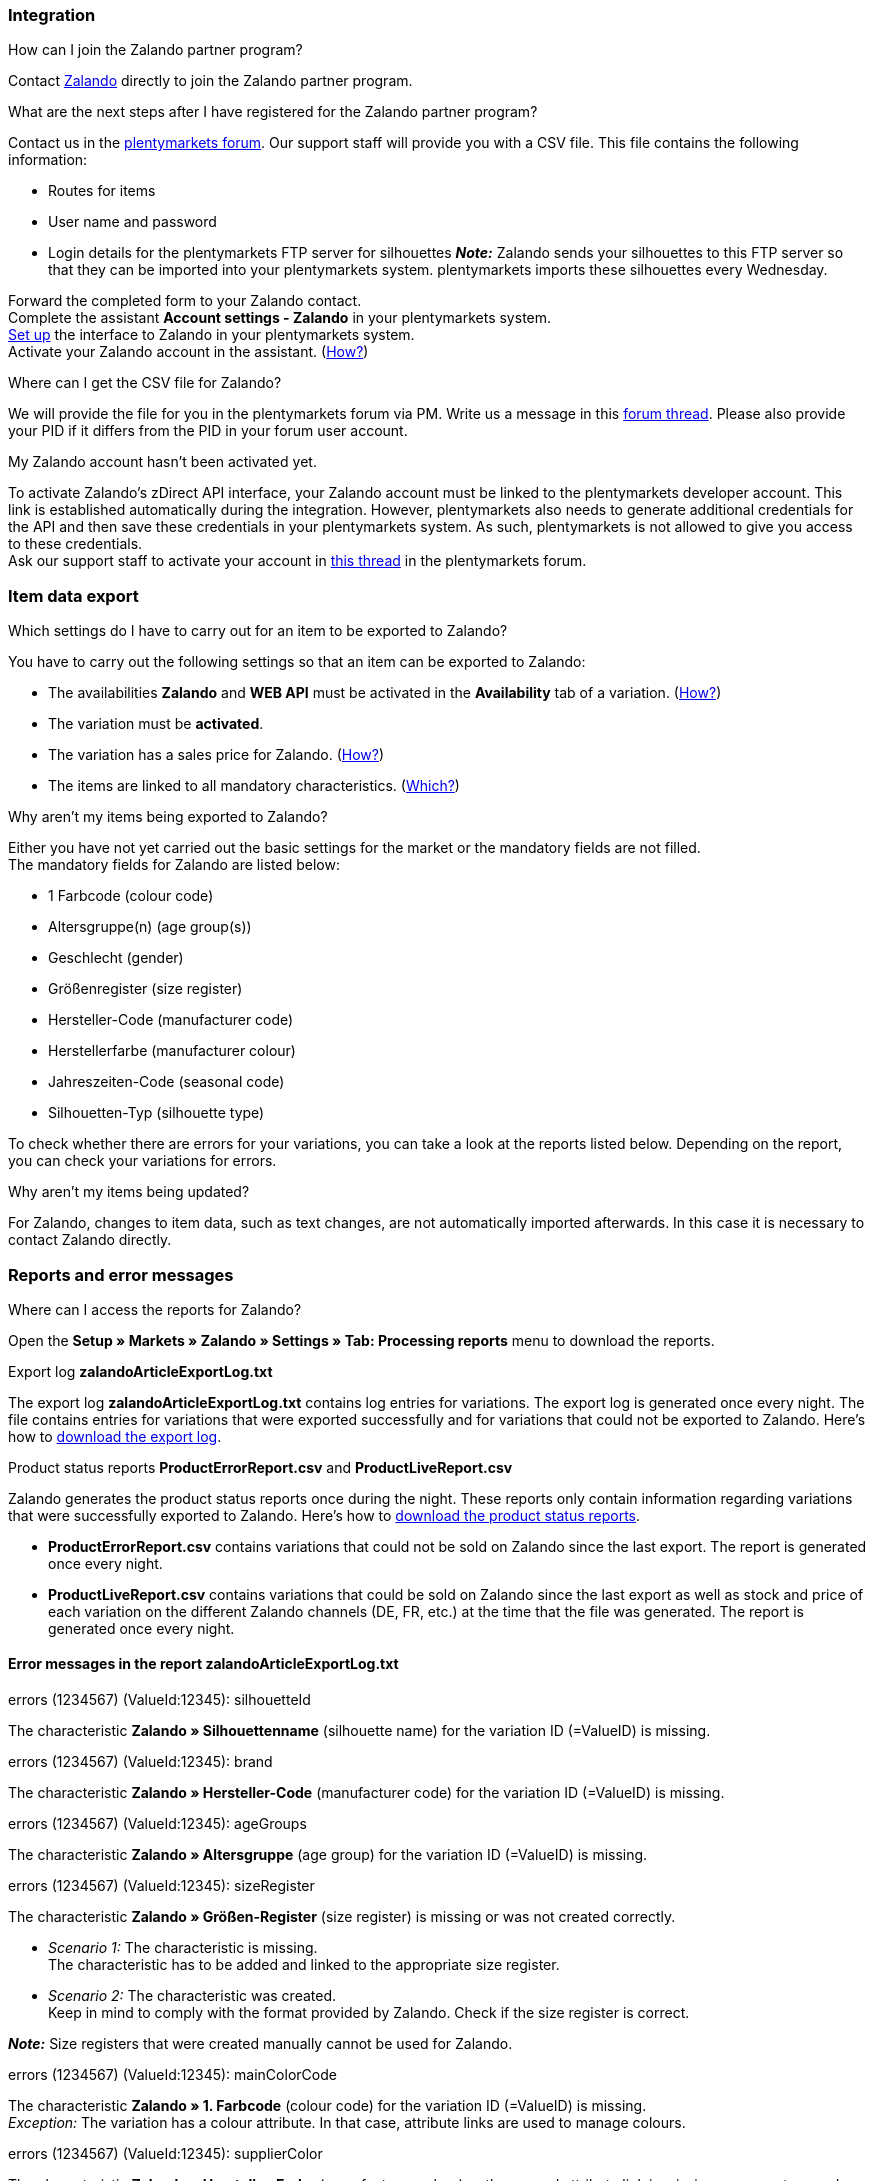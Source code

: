 [#faq-integration]
=== Integration

[.collapseBox]
.How can I join the Zalando partner program?
--
Contact link:https://en.zalando.de/zms/zalando-partner-program/?_rfl=de[Zalando^] directly to join the Zalando partner program.
--

[.collapseBox]
.What are the next steps after I have registered for the Zalando partner program?
--
Contact us in the link:https://forum.plentymarkets.com/t/sammelthema-collective-thread-csv-formular-zum-abgleichen-von-artikeln-silhouetten-csv-form-for-synchronization-of-articles-silhouettes/669460[plentymarkets forum^]. Our support staff will provide you with a CSV file. This file contains the following information:

    * Routes for items
    * User name and password
    * Login details for the plentymarkets FTP server for silhouettes
    *_Note:_* Zalando sends your silhouettes to this FTP server so that they can be imported into your plentymarkets system. plentymarkets imports these silhouettes every Wednesday.
    
Forward the completed form to your Zalando contact. +
Complete the assistant *Account settings - Zalando* in your plentymarkets system. +
<<#setup, Set up>> the interface to Zalando in your plentymarkets system. +
Activate your Zalando account in the assistant. (<<#1500, How?>>)
--

[.collapseBox]
.Where can I get the CSV file for Zalando?
--
We will provide the file for you in the plentymarkets forum via PM. Write us a message in this link:https://forum.plentymarkets.com/t/sammelthema-collective-thread-csv-formular-zum-abgleichen-von-artikeln-silhouetten-csv-form-for-synchronization-of-articles-silhouettes/669460[forum thread^]. Please also provide your PID if it differs from the PID in your forum user account.
--

[.collapseBox]
.My Zalando account hasn't been activated yet.
--
To activate Zalando’s zDirect API interface, your Zalando account must be linked to the plentymarkets developer account. This link is established automatically during the integration. However, plentymarkets also needs to generate additional credentials for the API and then save these credentials in your plentymarkets system. As such, plentymarkets is not allowed to give you access to these credentials. +
Ask our support staff to activate your account in link:https://forum.plentymarkets.com/t/sammelthema-aktivierung-neuer-zalando-konten/600409[this thread^] in the plentymarkets forum.
--

[#faq-item-data-export]
=== Item data export

[.collapseBox]
.Which settings do I have to carry out for an item to be exported to Zalando?
--
You have to carry out the following settings so that an item can be exported to Zalando:

    * The availabilities *Zalando* and *WEB API* must be activated in the *Availability* tab of a variation. (<<#300, How?>>)
    * The variation must be *activated*.
    * The variation has a sales price for Zalando. (<<#350, How?>>)
    * The items are linked to all mandatory characteristics. (<<#600, Which?>>)
--

[.collapseBox]
.Why aren't my items being exported to Zalando?
--
Either you have not yet carried out the basic settings for the market or the mandatory fields are not filled. +
The mandatory fields for Zalando are listed below:

    * 1 Farbcode (colour code)
    * Altersgruppe(n) (age group(s))
    * Geschlecht (gender)
    * Größenregister (size register)
    * Hersteller-Code (manufacturer code)
    * Herstellerfarbe (manufacturer colour)
    * Jahreszeiten-Code (seasonal code)
    * Silhouetten-Typ (silhouette type)
    
To check whether there are errors for your variations, you can take a look at the reports listed below. Depending on the report, you can check your variations for errors.
--

[.collapseBox]
.Why aren't my items being updated?
--
For Zalando, changes to item data, such as text changes, are not automatically imported afterwards. In this case it is necessary to contact Zalando directly.
--

[#faq-reports-error-messages]
=== Reports and error messages

[.collapseBox]
.Where can I access the reports for Zalando?
--
Open the *Setup » Markets » Zalando » Settings » Tab: Processing reports* menu to download the reports.
--

[.collapseBox]
.Export log *zalandoArticleExportLog.txt*
--
The export log *zalandoArticleExportLog.txt* contains log entries for variations. The export log is generated once every night. The file contains entries for variations that were exported successfully and for variations that could not be exported to Zalando. Here’s how to <<#905, download the export log>>.
--

[.collapseBox]
.Product status reports *ProductErrorReport.csv* and *ProductLiveReport.csv*
--
Zalando generates the product status reports once during the night. These reports only contain information regarding variations that were successfully exported to Zalando. Here’s how to <<#910, download the product status reports>>.

    * *ProductErrorReport.csv* contains variations that could not be sold on Zalando since the last export. The report is generated once every night.
    * *ProductLiveReport.csv* contains variations that could be sold on Zalando since the last export as well as stock and price of each variation on the different Zalando channels (DE, FR, etc.) at the time that the file was generated. The report is generated once every night.
--

[#error-messages-article-export-log]
==== Error messages in the report *zalandoArticleExportLog.txt*

[.collapseBox]
.errors (1234567) (ValueId:12345): silhouetteId
--
The characteristic *Zalando » Silhouettenname* (silhouette name) for the variation ID (=ValueID) is missing.
--

[.collapseBox]
.errors (1234567) (ValueId:12345): brand
--
The characteristic *Zalando » Hersteller-Code* (manufacturer code) for the variation ID (=ValueID) is missing.
--

[.collapseBox]
.errors (1234567) (ValueId:12345): ageGroups
--
The characteristic *Zalando » Altersgruppe* (age group) for the variation ID (=ValueID) is missing.
--

[.collapseBox]
.errors (1234567) (ValueId:12345): sizeRegister
--
The characteristic *Zalando » Größen-Register* (size register) is missing or was not created correctly.

    * _Scenario 1:_ The characteristic is missing. +
    The characteristic has to be added and linked to the appropriate size register.
    * _Scenario 2:_ The characteristic was created. +
    Keep in mind to comply with the format provided by Zalando. Check if the size register is correct.
    
*_Note:_* Size registers that were created manually cannot be used for Zalando.
--

[.collapseBox]
.errors (1234567) (ValueId:12345): mainColorCode
--
The characteristic *Zalando » 1. Farbcode* (colour code) for the variation ID (=ValueID) is missing. +
_Exception:_ The variation has a colour attribute. In that case, attribute links are used to manage colours.
--

[.collapseBox]
.errors (1234567) (ValueId:12345): supplierColor
--
The characteristic *Zalando » Hersteller-Farbe* (manufacturer colour) or the second attribute link is missing or was not properly saved for the variation ID (=ValueID).
--

[.collapseBox]
.errors (1234567) (ValueId:12345): genders
--
The characteristic *Zalando » Geschlecht* (gender) for the variation ID (=ValueID) is missing.
--

[.collapseBox]
.errors (1234567) (ValueId:12345): season
--
The characteristic *Zalando » Jahreszeiten-Code* (seasonal code) for the variation ID (=ValueID) is missing.
--

[.collapseBox]
.errors (1234567) (ValueId:12345): size
--
The characteristic *Zalando » Geschlecht* (gender) for the variation ID (=ValueID) is missing.
--

[.collapseBox]
.errors (1234567) (ValueId:12345): ean
--
A *GTIN 13* with the referrer *Zalando* must be saved for the variation in the variation’s *Settings » Barcode* tab. +
You can check the settings for the referrer in the *Setup » Item » Barcode* menu.
--

[.collapseBox]
.errors (1234567) (ValueId:12345): image
--
At least one image with the referrer *Zalando* must be saved for the variation.
--

[#error-messages-product-error-report]
==== Error messages in the report *ProductErrorReport.csv*

[.collapseBox]
.ZANOS_01 - Please send stock for this article to push it back online.
--
See <<#stock-update-few-variations, How can I update the stock again for a few variations?>>
--

[.collapseBox]
.ZABLO_15 - Article blocked due to old season. Please delete the article from the feed or reach out to the Operations team to adjust the season.
--
If you can offer this item also in the new season, then you can map the characteristic *Jahreszeiten-Code* (seasonal code) with the new season. If the new season is not displayed, then contact Zalando. The new silhouettes have to be updated at Zalando afterwards. +
Also take a look at <<#updating-silhouettes, The silhouettes were not updated/imported in plentymarkets.>>
--

[.collapseBox]
.PSERR_133 - Submitted size isn’t an allowed value for the size chart being submitted by the partner. Or the submitted size isn’t an allowed value for the partner article’s already existing size chart.
--
You want to transfer a size from a size register which is not activated for you. For example, Zalando assigned the sizes _S-L_ to you, but you tried to list an item in _XL_. Contact Zalando and have the sizes in your size registers adjusted. +
Also take a look at <<#updating-silhouettes, The silhouettes were not updated/imported in plentymarkets.>>
--

[.collapseBox]
.PSERR_118 - EAN rejected because the sum of the material composition is not 100%. Please review the sum of material composition within the attribute.
--
Characteristics are used to save information about the item’s material. Use a characteristic of the type *Text* to specify the item’s material composition in %. +
*_Note:_* The sum always has to be 100%. However, the material information has to be indicated in 100,00% for the export to work. Thus, if the item consists of 80% polyester and 20% cotton, you have to enter the following values:

    * polyester: “8000”
    * cotton: “2000”

For 100% cotton, the value would be “10000”.
--

[#faq-price-update]
=== Price synchronisation

[#price-synchronisation]
[.collapseBox]
.How can I check whether prices were exported?
--
For an overview of the price updates within the last 7 days and the corresponding processing statuses, you can download reports within the *Setup » Markets » Zalando » Settings » Tab: Processing reports » Tab: Price reports* menu. Note that Zalando only receives prices when they are in the status *Submitted*. You can update the report anytime. However, the time span is fixed. +
If you notice that some prices were not updated or if you think that the values which were exported are not correct, you can also check this in the log. Go to *Data » Log*. +
Use the following filters:

    * *Integration*: Plenty\\Modules\\Zalando\\Prices\\Services\\PriceUpdateService
    * *Identifier*: Zalando

Enter the *variation ID* or the *EAN* as *Reference type*. To do so, enter *variationID* or *ean* as *Reference type* and use the corresponding value as *Reference value*. +
Afterwards, open the log entry and click on *Expand all* to look at the request. +
Whether Zalando accepted this message can be checked in the response. The response is contained in a separate log. The following screenshot contains a *jobId*:

image::markets:zalando-faq-jobid.png[]

Open the *Data » Log* menu and filter for the *jobID*.

image::markets:zalando-faq-job-id-filter.png[]

There will be messages like these:

image::markets:zalando-faq-job-id-search-results.png[]

Open the log entry shown in the screenshot above:

image::markets:zalando-faq-log-entry-details.png[]

The response is contained within the *Description*.
--

[.collapseBox]
.How can I update the prices again for one or more variations?
--
Adjust the variation’s sales price for Zalando. To do so, slightly change the price, for example change it from  _+ 0.01_ EUR and back (_- 0.01 EUR_). Afterwards, the price will be exported to Zalando within 15 minutes. +
You can check the export of prices in the log. Also see <<#price-synchronisation, How can I check price updates?>>. +
The sales price which is used as standard sales price for Zalando was defined in the assistant *Account settings - Zalando*.
--

[.collapseBox]
.How can I update the prices again for all variations?
--
To export all prices to Zalando again, the price synchronisation must be triggered. For example, this can be done in the assistant *Account settings - Zalando* in the *Setup » Assistants » Omni-Channel* menu. You only have to make a change in the *Prices for Germany* and /or *Prices for Austria* section. It doesn’t matter which change you make. You can revert the change afterwards. All prices will be exported to Zalando within 15 minutes afterwards. +
You can check the export of prices in the log. Also see <<#price-synchronisation, How can I check price updates?>>. +
Note that the export may be delayed if you transfer a lot of variations to different sales channels. This is due to the limitation of API calls set by Zalando. It can happen that data is exported in several packages, and therefore the export takes longer. Variations of one and the same item might also be exported in different packages. Each package contains up to 1000 variations, which make up one request. 20 requests can be sent per minute. Different packages can be distinguished by the *jobId* in the *Data » Log* menu. +
Also see <<#price-synchronisation, How can I check price updates?>>.
--

[#faq-stock-update]
=== Stock update

[#stock-update]
[.collapseBox]
.How can I check whether stock was exported?
--
Go to *Data » Log*. +
Use the following filters:

    * *Integration*: Plenty\\Modules\\Zalando\\Stock\\Services\\StockUpdateService
    * *Identifier*: Zalando

Enter the *variation ID* or the *EAN* as reference type. To do so, enter *variationID* or *ean* as *Reference type* and use the corresponding value as *Reference value*. +
Afterwards, open the log entry and click on *Expand all* to look at the request.

image::markets:zalando-faq-stock-log-details.png[]

The stock which was exported is shown as *quantity*.
Whether Zalando accepted this message can be checked in the response. The response is contained in a separate log. The following screenshot contains a *jobId*:

image::markets:zalando-faq-stock-job-id.png[]

Filter for it in the log again. +
Check both the marked info message as well as possible error messages. +
Why the stock was not exported to Zalando can be seen in the *description*. +
The error message _„Request contains duplicate combinations of stock quantities.“_ is usually issued if individual variations were exported twice. To check whether one variation was exported twice, check if one and the same EAN was used multiple times. If this is the case, stock cannot be exported.
--

[#stock-update-few-variations]
[.collapseBox]
.How can I update the stock again for one or a few variations?
--
To update the stock again, you have to adjust the stock of the desired variation. For example, you can change the stock from _- 1 piece_ to _+ 1 piece_. Afterwards, the stock will be exported to Zalando within 15 minutes. +
You can check the export of prices in the log. Also see <<#price-synchronisation, How can I check stock updates?>>. +
Settings for stock export are carried out when first setting up Zalando with the assistant *Account settings - Zalando*.
--

[.collapseBox]
.How can I update the stock again for all variations?
--
To export stock again to Zalando, the stock synchronisation must be triggered. You can use the assistant *Account settings - Zalando* to do so. You only have to make a change  in the *Stock for Germany* and/or *Stock for Austria* section. It doesn’t matter which change you make. You can revert the change afterwards. The stock will be exported to Zalando within 15 minutes afterwards. +
You can check the export of prices in the log. Also see <<#stock-synchronisation, How can I check stock updates?>>. +
Note that the export may be delayed if you transfer a lot of variations to different sales channels. This is due to the limitation of API calls set by Zalando. It can happen that data is exported in several packages, and therefore the export takes longer. Variations of one and the same item might also be exported in different packages. Each package contains up to 1000 variations, which make up one request. 20 requests can be sent per minute. Different packages can be distinguished by the *jobId*. +
Also see <<#stock-synchronisation, How can I check stock updates?>>.
--

[#faq-order-processing]
=== Order processing

In some cases, errors can occur during order processing. Possible reasons and frequent errors are described here. +

To check whether an order was processed, you can use the following filters in the *Data » Log* menu.

* *Identifier*: Zalando
* *Reference type*: orderId / externalOrderId
* *Reference value*: your order ID / your external order ID

[.collapseBox]
.Shipping confirmations are missing or were not reported to Zalando. Where can I find corresponding error messages in the log?
--
If shipping confirmations were not reported to Zalando, open the *Data » Log* menu. +
Use the following filters:

    * *Integration*: Plenty\\Modules\\Zalando\\Orders\\Procedures\\OrderShippingProcedure
    * *Identifier*: Zalando
    * *Level*: error
    
You can also additionally use the order ID or the external order ID as filter, if required.
    
    * *Reference type*: orderId / externalOrderId
    * *Reference value*: your order ID / your external order ID
--

[#error-messages-order-processing]
==== Error messages concerning order processing

[.collapseBox]
.No return number found.
--
There may be different reasons for this:

    * _First:_ The order has a package number but no return tracking number (return label). +
    *_Analysis:_* Go to *Orders » Shipping centre* to check this. Return labels are displayed in the *Return labels* tab of the order. +
    *_Solution:_* If no label exists, a label must be created and a new shipping confirmation must be sent.
    * _Second:_ The order has a return label. +
    *_Analysis:_* Check when the return label was created and when the shipping confirmation was reported to Zalando. If the return label already exists, it may only have been created after the shipping confirmation was reported to Zalando. +
    *_Solution:_* Trigger the shipping confirmation again by starting the event procedure again. Depending on the event in the event procedure, you should take different actions. If it is not possible to trigger the appropriate event, you can also create a new event procedure with another status.
--

[#faq-general]
=== General questions

[#updating-silhouettes]
[.collapseBox]
.The silhouettes were not updated or imported into plentymarkets.
--
Zalando sends (new) silhouettes to the plentymarkets FTP server so that they can be imported into your plentymarkets system. New silhouettes are updated every Wednesday by plentymarkets and can be converted into characteristics afterwards. +
To do so, use the *Converting silhouettes to characteristics* function. If you try to convert silhouettes to characteristics for the first time and the backend looks like this:

image::markets:zalando-faq-silhouettes.png[]

Then the reason might be that

    * either Zalando has not yet sent any silhouettes for you _or_
    * plentymarkets has not yet imported your silhouettes.
    
If you already have silhouettes in your plentymarkets system and you want to convert them into characteristics, the backend looks like this:

image::markets:zalando-faq-converting-silhouettes.png[]

Select the desired groups and click on *convert to characteristics*. +
*_Tip:_* Only select the groups which you want to sell items in to keep the number of characteristics at a minimum. +
Also see <<#500, Converting silhouettes to characteristics>>.
--

[.collapseBox]
.Where can I find the order documents requested by Zalando?
--
Any documents requested by Zalando have to be configured according to Zalando’s requirements. The PDF templates are provided by Zalando. +
*_Note:_* As Zalando has specific requirements and you can only configure the documents globally, you should create an additional client which you only use for Zalando. This prevents your present settings from being overwritten. You can individually set up the documents afterwards. +
You can book an additional client in the *plentymarkets logo (Start) » My account » Contracts* menu. +
How to set up you documents is described on the xref:orders:order-documents.adoc#[Setting up documents] page.
--
